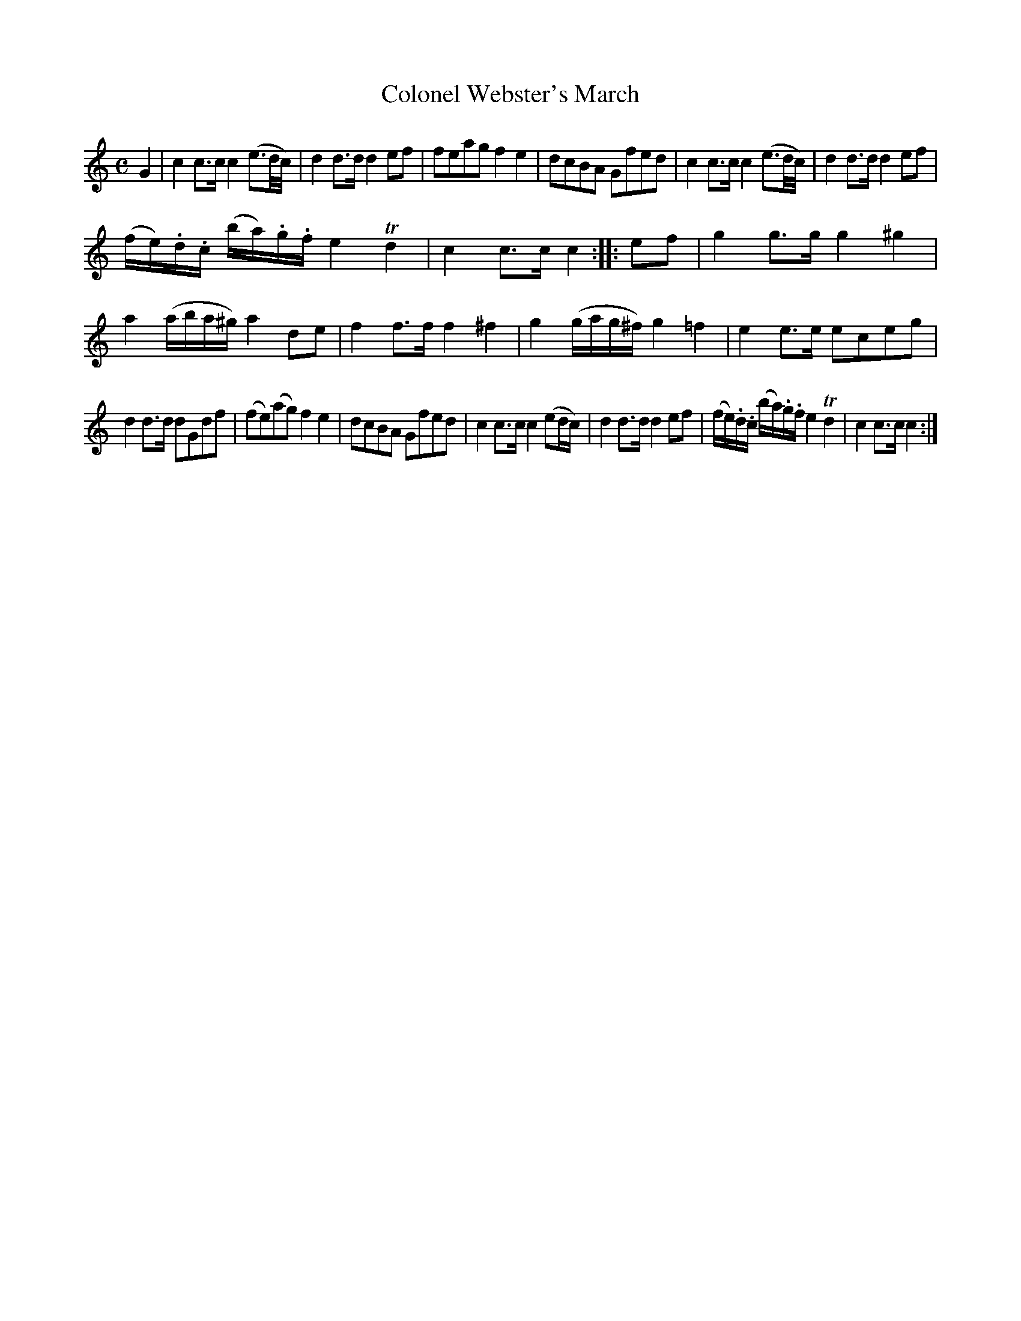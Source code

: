 X: 13
T: Colonel Webster's March
%R: march
B: Stewart "A Select Collection of Airs, Jigs, Marches and Reels", ca.1784, p.7 #13
F: http://imslp.org/wiki/A_Select_Collection_of_Airs,_Jigs,_Marches_and_Reels_%28Various%29
Z: 2017 John Chambers <jc:trillian.mit.edu>
M: C
L: 1/16
K: C
G4 |\
c4c3c c4(e3d/c/) | d4d3d d4e2f2 |\
f2e2a2g2 f4e4 | d2c2B2A2 G2f2e2d2 |\
c4c3c c4(e3d/c/) | d4d3d d4e2f2 |
(fe).d.c (ba).g.f e4Td4 | c4c3c c4 :: e2f2 |\
g4g3g g4^g4 | a4(aba^g) a4d2e2 |\
f4f3f f4^f4 | g4(gag^f) g4=f4 |\
e4e3e e2c2e2g2 |
d4d3d d2G2d2f2 |\
(f2e2)(a2g2) f4e4 | d2c2B2A2 G2f2e2d2 |\
c4c3c c4(e2dc) | d4d3d d4e2f2 |\
(fe).d.c (ba).g.f e4Td4 | c4c3c c4 :|
